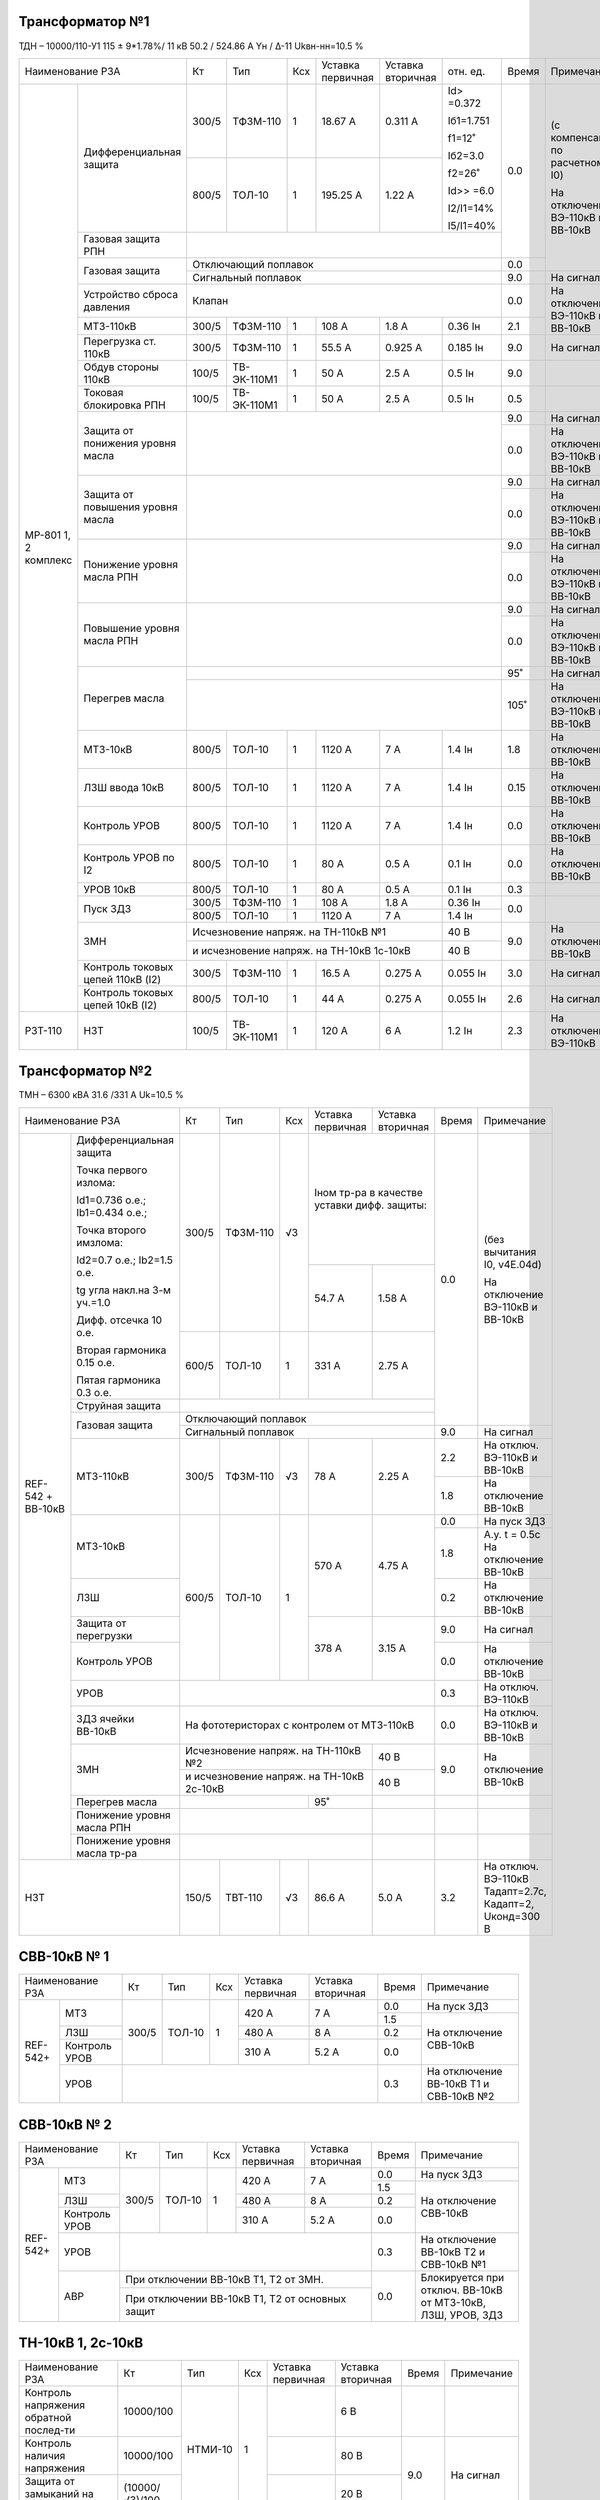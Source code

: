 Трансформатор №1
~~~~~~~~~~~~~~~~

ТДН – 10000/110-У1 115 ± 9*1.78%/ 11 кВ
50.2 / 524.86 А  Yн / Δ-11  Ukвн-нн=10.5 %

+-----------------------------------+------+-----------+---+---------+---------+----------+-----+-----------------------------+
|Наименование РЗА                   | Кт   | Тип       |Ксх|Уставка  |Уставка  |отн.      |Время|Примечание                   |
|                                   |      |           |   |первичная|вторичная|ед.       |     |                             |
+--------+--------------------------+------+-----------+---+---------+---------+----------+-----+-----------------------------+
|МР-801  |Дифференциальная защита   | 300/5|ТФЗМ-110   |  1| 18.67 А | 0.311 А |Id> =0.372| 0.0 |(с компенсацией по расчетному|
|1, 2    |                          |      |           |   |         |         |          |     |I0)                          |
|комплекс|                          |      |           |   |         |         |Iб1=1.751 |     |                             |
|        |                          |      |           |   |         |         |          |     |На отключение ВЭ-110кВ и     |
|        |                          +------+-----------+---+---------+---------+f1=12˚    |     |ВВ-10кВ                      |
|        |                          |      |           |   |         |         |          |     |                             |
|        |                          | 800/5|ТОЛ-10     |  1| 195.25 А| 1.22 А  |Iб2=3.0   |     |                             |
|        |                          |      |           |   |         |         |          |     |                             |
|        |                          |      |           |   |         |         |f2=26˚    |     |                             |
|        |                          |      |           |   |         |         |          |     |                             |
|        |                          |      |           |   |         |         |Id>> =6.0 |     |                             |
|        |                          |      |           |   |         |         |          |     |                             |
|        |                          |      |           |   |         |         |I2/I1=14% |     |                             |
|        |                          |      |           |   |         |         |          |     |                             |
|        |                          |      |           |   |         |         |I5/I1=40% |     |                             |
|        +--------------------------+------+-----------+---+---------+---------+----------+     |                             |
|        |Газовая защита РПН        |                                                     |     |                             |
|        +--------------------------+-----------------------------------------------------+-----+                             |
|        |Газовая защита            | Отключающий поплавок                                | 0.0 |                             |
|        |                          +-----------------------------------------------------+-----+-----------------------------+
|        |                          | Сигнальный  поплавок                                | 9.0 | На сигнал                   |
|        +--------------------------+-----------------------------------------------------+-----+-----------------------------+
|        |Устройство сброса         |Клапан                                               | 0.0 |На отключение  ВЭ-110кВ и    |
|        |давления                  |                                                     |     |ВВ-10кВ                      |
|        +--------------------------+------+-----------+---+---------+---------+----------+-----+                             |
|        |МТЗ-110кВ                 |300/5 |ТФЗМ-110   | 1 | 108 А   | 1.8 А   | 0.36 Iн  | 2.1 |                             |
|        +--------------------------+------+-----------+---+---------+---------+----------+-----+-----------------------------+
|        |Перегрузка ст. 110кВ      |300/5 |ТФЗМ-110   | 1 | 55.5 А  | 0.925 А | 0.185 Iн | 9.0 |На сигнал                    |
|        +--------------------------+------+-----------+---+---------+---------+----------+-----+-----------------------------+
|        |Обдув стороны 110кВ       |100/5 |ТВ-ЭК-110М1| 1 | 50 А    | 2.5 А   | 0.5 Iн   | 9.0 |                             |
|        +--------------------------+------+-----------+---+---------+---------+----------+-----+-----------------------------+
|        |Токовая блокировка РПН    |100/5 |ТВ-ЭК-110М1| 1 | 50 А    | 2.5 А   | 0.5 Iн   | 0.5 |                             |
|        +--------------------------+------+-----------+---+---------+---------+----------+-----+-----------------------------+
|        |Защита от понижения       |                                                     | 9.0 |На сигнал                    |
|        |уровня масла              |                                                     +-----+-----------------------------+
|        |                          |                                                     | 0.0 |На отключение  ВЭ-110кВ и    |
|        |                          |                                                     |     |ВВ-10кВ                      |
|        +--------------------------+-----------------------------------------------------+-----+-----------------------------+
|        |Защита от повышения       |                                                     | 9.0 |На сигнал                    |
|        |уровня масла              |                                                     +-----+-----------------------------+
|        |                          |                                                     | 0.0 |На отключение  ВЭ-110кВ и    |
|        |                          |                                                     |     |ВВ-10кВ                      |
|        +--------------------------+-----------------------------------------------------+-----+-----------------------------+
|        |Понижение уровня масла РПН|                                                     | 9.0 |На сигнал                    |
|        |                          |                                                     +-----+-----------------------------+
|        |                          |                                                     | 0.0 |На отключение  ВЭ-110кВ и    |
|        |                          |                                                     |     |ВВ-10кВ                      |
|        +--------------------------+-----------------------------------------------------+-----+-----------------------------+
|        |Повышение уровня масла РПН|                                                     | 9.0 |На сигнал                    |
|        |                          |                                                     +-----+-----------------------------+
|        |                          |                                                     | 0.0 |На отключение  ВЭ-110кВ и    |
|        |                          |                                                     |     |ВВ-10кВ                      |
|        +--------------------------+-----------------------------------------------------+-----+-----------------------------+
|        |Перегрев масла            |                                                     | 95˚ |На сигнал                    |
|        |                          +-----------------------------------------------------+-----+-----------------------------+
|        |                          |                                                     | 105˚|На отключение ВЭ-110кВ и     |
|        |                          |                                                     |     |ВВ-10кВ                      |
|        +--------------------------+------+-----------+---+---------+---------+----------+-----+-----------------------------+
|        |МТЗ-10кВ                  |800/5 |ТОЛ-10     | 1 | 1120 А  | 7 А     | 1.4 Iн   | 1.8 |На отключение ВВ-10кВ        |
|        +--------------------------+------+-----------+---+---------+---------+----------+-----+-----------------------------+
|        |ЛЗШ ввода 10кВ            |800/5 |ТОЛ-10     | 1 | 1120 А  | 7 А     | 1.4 Iн   | 0.15|На отключение ВВ-10кВ        |
|        +--------------------------+------+-----------+---+---------+---------+----------+-----+-----------------------------+
|        |Контроль УРОВ             |800/5 |ТОЛ-10     | 1 | 1120 А  | 7 А     | 1.4 Iн   | 0.0 |На отключение ВВ-10кВ        |
|        +--------------------------+------+-----------+---+---------+---------+----------+-----+-----------------------------+
|        |Контроль УРОВ по I2       |800/5 |ТОЛ-10     | 1 | 80 А    | 0.5 А   | 0.1 Iн   | 0.0 |На отключение ВВ-10кВ        |
|        +--------------------------+------+-----------+---+---------+---------+----------+-----+-----------------------------+
|        |УРОВ 10кВ                 |800/5 |ТОЛ-10     | 1 | 80 А    | 0.5 А   | 0.1 Iн   | 0.3 |                             |
|        +--------------------------+------+-----------+---+---------+---------+----------+-----+-----------------------------+
|        |Пуск ЗДЗ                  |300/5 |ТФЗМ-110   | 1 | 108 А   | 1.8 А   | 0.36 Iн  | 0.0 |                             |
|        |                          +------+-----------+---+---------+---------+----------+     |                             |
|        |                          |800/5 |ТОЛ-10     | 1 | 1120 А  | 7 А     | 1.4 Iн   |     |                             |
|        +--------------------------+------+-----------+---+---------+---------+----------+-----+-----------------------------+
|        |ЗМН                       |Исчезновение напряж. на ТН-110кВ №1       | 40 В     | 9.0 |На отключение ВВ-10кВ        |
|        |                          +------------------------------------------+----------+     |                             |
|        |                          |и исчезновение напряж. на ТН-10кВ         | 40 В     |     |                             |
|        |                          |1с-10кВ                                   |          |     |                             |
|        +--------------------------+------+-----------+---+---------+---------+----------+-----+-----------------------------+
|        |Контроль токовых цепей    |300/5 |ТФЗМ-110   | 1 | 16.5 А  |0.275 А  |0.055 Iн  | 3.0 |На сигнал                    |
|        |110кВ (I2)                |      |           |   |         |         |          |     |                             |
|        +--------------------------+------+-----------+---+---------+---------+----------+-----+-----------------------------+
|        |Контроль токовых цепей    |800/5 |ТОЛ-10     | 1 | 44 А    |0.275 А  |0.055 Iн  | 2.6 |На сигнал                    |
|        |10кВ (I2)                 |      |           |   |         |         |          |     |                             |
+--------+--------------------------+------+-----------+---+---------+---------+----------+-----+-----------------------------+
|РЗТ-110 |НЗТ                       |100/5 |ТВ-ЭК-110М1| 1 | 120 А   | 6 А     | 1.2 Iн   | 2.3 |На отключение  ВЭ-110кВ      |
+--------+--------------------------+------+-----------+---+---------+---------+----------+-----+-----------------------------+

Трансформатор №2
~~~~~~~~~~~~~~~~

ТМН – 6300 кВА 31.6 /331 А  Uk=10.5 %

+-------------------------------------+------+---------+----+--------------------+---------+-----+----------------------+
|Наименование РЗА                     | Кт   | Тип     |Ксх |Уставка             |Уставка  |Время|Примечание            |
|                                     |      |         |    |первичная           |вторичная|     |                      |
+--------+----------------------------+------+---------+----+--------------------+---------+-----+----------------------+
|REF-542 |Дифференциальная защита     | 300/5|ТФЗМ-110 | √3 |Iном тр-ра                    | 0.0 |(без вычитания I0,    |
|+       |                            |      |         |    |в качестве уставки            |     |v4E.04d)              |
|ВВ-10кВ |Точка первого излома:       |      |         |    |дифф. защиты:                 |     |                      |
|        |                            |      |         |    |                              |     |На отключение ВЭ-110кВ|
|        |Id1=0.736 o.e.;             |      |         |    |                              |     |и ВВ-10кВ             |
|        |Ib1=0.434 o.e.;             |      |         |    +--------------------+---------+     |                      |
|        |                            |      |         |    |                    |         |     |                      |
|        |Точка второго имзлома:      |      |         |    | 54.7 А             | 1.58 А  |     |                      |
|        |                            |      |         |    |                    |         |     |                      |
|        |Id2=0.7 o.e.; Ib2=1.5 o.e.  |      |         |    |                    |         |     |                      |
|        |                            |      |         |    |                    |         |     |                      |
|        |tg угла накл.на 3-м уч.=1.0 |      |         |    |                    |         |     |                      |
|        |                            |      |         |    |                    |         |     |                      |
|        |Дифф. отсечка 10 о.е.       +------+---------+----+--------------------+---------+     |                      |
|        |                            |      |         |    |                    |         |     |                      |
|        |Вторая гармоника 0.15 о.е.  |600/5 |ТОЛ-10   |  1 | 331 А              | 2.75 А  |     |                      |
|        |                            |      |         |    |                    |         |     |                      |
|        |Пятая гармоника 0.3 о.е.    |      |         |    |                    |         |     |                      |
|        +----------------------------+------+---------+----+--------------------+---------+     |                      |
|        | Струйная защита            |                                                    |     |                      |
|        +----------------------------+----------------------------------------------------+     |                      |
|        | Газовая защита             | Отключающий поплавок                               |     |                      |
|        |                            +----------------------------------------------------+-----+----------------------+
|        |                            | Сигнальный поплавок                                | 9.0 |На сигнал             |
|        +----------------------------+------+---------+----+--------------------+---------+-----+----------------------+
|        | МТЗ-110кВ                  |300/5 | ТФЗМ-110| √3 | 78 А               | 2.25 А  | 2.2 |На отключ. ВЭ-110кВ и |
|        |                            |      |         |    |                    |         |     |ВВ-10кВ               |
|        |                            |      |         |    |                    |         +-----+----------------------+
|        |                            |      |         |    |                    |         | 1.8 |На отключение ВВ-10кВ |
|        +----------------------------+------+---------+----+--------------------+---------+-----+----------------------+
|        | МТЗ-10кВ                   |600/5 | ТОЛ-10  | 1  | 570 А              | 4.75 А  | 0.0 |На пуск ЗДЗ           |
|        |                            |      |         |    |                    |         +-----+----------------------+
|        |                            |      |         |    |                    |         | 1.8 |А.у. t = 0.5с         |
|        |                            |      |         |    |                    |         |     |На отключение ВВ-10кВ |
|        +----------------------------+      |         |    |                    |         +-----+----------------------+
|        | ЛЗШ                        |      |         |    |                    |         | 0.2 |На отключение ВВ-10кВ |
|        +----------------------------+      |         |    +--------------------+---------+-----+----------------------+
|        | Защита от перегрузки       |      |         |    | 378 А              | 3.15 А  | 9.0 |На сигнал             |
|        +----------------------------+      |         |    |                    |         +-----+----------------------+
|        | Контроль УРОВ              |      |         |    |                    |         | 0.0 |На отключение ВВ-10кВ |
|        +----------------------------+------+---------+----+--------------------+---------+-----+----------------------+
|        | УРОВ                       |                                                    | 0.3 |На отключ. ВЭ-110кВ   |
|        +----------------------------+----------------------------------------------------+-----+----------------------+
|        | ЗДЗ ячейки ВВ-10кВ         | На фототеристорах с контролем от МТЗ-110кВ         | 0.0 |На отключ. ВЭ-110кВ и |
|        |                            |                                                    |     |ВВ-10кВ               |
|        +----------------------------+------------------------------------------+---------+-----+----------------------+
|        |ЗМН                         |Исчезновение напряж. на ТН-110кВ №2       | 40 В    | 9.0 |На отключение ВВ-10кВ |
|        |                            +------------------------------------------+---------+     |                      |
|        |                            |и исчезновение напряж. на ТН-10кВ 2с-10кВ | 40 В    |     |                      |
|        +----------------------------+---------------------+--------------------+---------+-----+----------------------+
|        |Перегрев масла              |                     |95˚                 |         |     |                      |
|        +----------------------------+---------------------+--------------------+---------+-----+----------------------+
|        |Понижение уровня масла РПН  |                                          |         |     |                      |
|        +----------------------------+------------------------------------------+---------+-----+----------------------+
|        |Понижение уровня масла тр-ра|                                          |         |     |                      |
+--------+----------------------------+------+---------+----+--------------------+---------+-----+----------------------+
|НЗТ                                  | 150/5| ТВТ-110 | √3 | 86.6 А             | 5.0 А   | 3.2 |На отключ. ВЭ-110кВ   |
|                                     |      |         |    |                    |         |     |Тадапт=2.7с, Кадапт=2,|
|                                     |      |         |    |                    |         |     |Uконд=300 В           |
+-------------------------------------+------+---------+----+--------------------+---------+-----+----------------------+

СВВ-10кВ № 1
~~~~~~~~~~~~

+----------------------+-----+-------+---+---------+-----------+-----+-------------------------------+
|Наименование РЗА      | Кт  | Тип   |Ксх|Уставка  |Уставка    |Время|Примечание                     |
|                      |     |       |   |первичная|вторичная  |     |                               |
+--------+-------------+-----+-------+---+---------+-----------+-----+-------------------------------+
|REF-542+|МТЗ          |300/5|ТОЛ-10 | 1 | 420 А   | 7 А       | 0.0 |На пуск ЗДЗ                    |
|        |             |     |       |   |         |           +-----+-------------------------------+
|        |             |     |       |   |         |           | 1.5 |На отключение СВВ-10кВ         |
|        +-------------+     |       |   +---------+-----------+-----+                               |
|        |ЛЗШ          |     |       |   | 480 А   | 8 А       | 0.2 |                               |
|        +-------------+     |       |   +---------+-----------+-----+                               |
|        |Контроль УРОВ|     |       |   | 310 А   | 5.2 А     | 0.0 |                               |
|        +-------------+-----+-------+---+---------+-----------+-----+-------------------------------+
|        |УРОВ         |                                       | 0.3 |На отключение ВВ-10кВ Т1 и     |
|        |             |                                       |     |СВВ-10кВ №2                    |
+--------+-------------+---------------------------------------+-----+-------------------------------+

СВВ-10кВ № 2
~~~~~~~~~~~~

+----------------------+-----+-------+---+---------+---------+-----+-------------------------------+
|Наименование РЗА      | Кт  | Тип   |Ксх|Уставка  |Уставка  |Время|Примечание                     |
|                      |     |       |   |первичная|вторичная|     |                               |
+--------+-------------+-----+-------+---+---------+---------+-----+-------------------------------+
|REF-542+|МТЗ          |300/5|ТОЛ-10 | 1 | 420 А   | 7 А     | 0.0 |На пуск ЗДЗ                    |
|        |             |     |       |   |         |         +-----+-------------------------------+
|        |             |     |       |   |         |         | 1.5 |На отключение СВВ-10кВ         |
|        +-------------+     |       |   +---------+---------+-----+                               |
|        |ЛЗШ          |     |       |   | 480 А   | 8 А     | 0.2 |                               |
|        +-------------+     |       |   +---------+---------+-----+                               |
|        |Контроль УРОВ|     |       |   | 310 А   | 5.2 А   | 0.0 |                               |
|        +-------------+-----+-------+---+---------+---------+-----+-------------------------------+
|        |УРОВ         |                                     | 0.3 |На отключение ВВ-10кВ Т2 и     |
|        |             |                                     |     |СВВ-10кВ №1                    |
|        +-------------+-------------------------------------+-----+-------------------------------+
|        |АВР          |При отключении ВВ-10кВ Т1, Т2 от ЗМН.| 0.0 |Блокируется при отключ. ВВ-10кВ|
|        |             +-------------------------------------+     |от МТЗ-10кВ, ЛЗШ, УРОВ, ЗДЗ    |
|        |             |При отключении ВВ-10кВ Т1, Т2 от     |     |                               |
|        |             |основных защит                       |     |                               |
+--------+-------------+-------------------------------------+-----+-------------------------------+


ТН-10кВ 1, 2с-10кВ
~~~~~~~~~~~~~~~~~~

+-------------------+--------------+-------+---+---------+---------+-----+----------+
|Наименование РЗА   | Кт           | Тип   |Ксх|Уставка  |Уставка  |Время|Примечание|
|                   |              |       |   |первичная|вторичная|     |          |
+-------------------+--------------+-------+---+---------+---------+-----+----------+
|Контроль напряжения|10000/100     |НТМИ-10| 1 |         | 6 В     |     |          |
|обратной послед-ти |              |       |   |         |         |     |          |
+-------------------+--------------+       |   +---------+---------+-----+----------+
|Контроль наличия   |10000/100     |       |   |         | 80 В    | 9.0 |На сигнал |
|напряжения         |              |       |   |         |         |     |          |
+-------------------+--------------+       |   +---------+---------+     |          |
|Защита от замыканий|(10000/√3)/100|       |   |         | 20 В    |     |          |
|на землю           |              |       |   |         |         |     |          |
+-------------------+--------------+-------+---+---------+---------+-----+----------+                                                                                                                                                                                                 

ДГК-10кВ 1с-10кВ
~~~~~~~~~~~~~~~~

+-------------------+------+----------+---+---------+---------+-----+----------------------+
|Наименование РЗА   |  Кт  | Тип      |Ксх|Уставка  |Уставка  |Время|Примечание            |
|                   |      |          |   |первичная|вторичная|     |                      |
+--------+----------+------+----------+---+---------+---------+-----+----------------------+
|МР5 ПО70|МТЗ       | 100/5|ТОЛ-НТЗ-10| 1 | 100 А   | 5 А     | 0.5 |с t=0сек блокирует ЛЗШ|
|        +----------+      |          |   +---------+---------+-----+----------------------+
|        |ТО        |      |          |   | 800 А   | 40 А    | 0.0 |                      |
|        +----------+      |          |   +---------+---------+-----+----------------------+
|        |УРОВ      |      |          |   | 10 А    | 0.5 А   | 0.2 |На откл. ВВ-10кВ Т-1  |
|        |          |      |          |   |         |         |     |1с-10кВ и СВВ-10кВ №1 |
+--------+----------+------+----------+---+---------+---------+-----+----------------------+

ДГК-10кВ 2с-10кВ
~~~~~~~~~~~~~~~~

+-------------------+------+----------+---+---------+---------+-----+----------------------+
|Наименование РЗА   |  Кт  | Тип      |Ксх|Уставка  |Уставка  |Время|Примечание            |
|                   |      |          |   |первичная|вторичная|     |                      |
+--------+----------+------+----------+---+---------+---------+-----+----------------------+
|МР5 ПО70|МТЗ       | 100/5|ТОЛ-НТЗ-10| 1 | 100 А   | 5 А     | 0.5 |с t=0сек блокирует ЛЗШ|
|        +----------+      |          |   +---------+---------+-----+----------------------+
|        |ТО        |      |          |   | 800 А   | 40 А    | 0.0 |                      |
|        +----------+      |          |   +---------+---------+-----+----------------------+
|        |УРОВ      |      |          |   | 10 А    | 0.5 А   | 0.2 |На откл. ВВ-10кВ Т-2  |
|        |          |      |          |   |         |         |     |2с-10кВ и СВВ-10кВ №2 |
+--------+----------+------+----------+---+---------+---------+-----+----------------------+